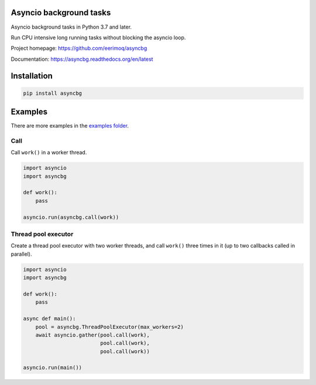 |buildstatus|_
|coverage|_

Asyncio background tasks
========================

Asyncio background tasks in Python 3.7 and later.

Run CPU intensive long running tasks without blocking the asyncio
loop.

Project homepage: https://github.com/eerimoq/asyncbg

Documentation: https://asyncbg.readthedocs.org/en/latest

Installation
============

.. code-block:: python

   pip install asyncbg

Examples
========

There are more examples in the `examples folder`_.

Call
----

Call ``work()`` in a worker thread.

.. code-block:: python

   import asyncio
   import asyncbg

   def work():
       pass

   asyncio.run(asyncbg.call(work))

Thread pool executor
--------------------

Create a thread pool executor with two worker threads, and call
``work()`` three times in it (up to two callbacks called in parallel).

.. code-block:: python

   import asyncio
   import asyncbg

   def work():
       pass

   async def main():
       pool = asyncbg.ThreadPoolExecutor(max_workers=2)
       await asyncio.gather(pool.call(work),
                            pool.call(work),
                            pool.call(work))

   asyncio.run(main())

.. |buildstatus| image:: https://travis-ci.org/eerimoq/asyncbg.svg?branch=master
.. _buildstatus: https://travis-ci.org/eerimoq/asyncbg

.. |coverage| image:: https://coveralls.io/repos/github/eerimoq/asyncbg/badge.svg?branch=master
.. _coverage: https://coveralls.io/github/eerimoq/asyncbg

.. _examples folder: https://github.com/eerimoq/asyncbg/tree/master/examples
